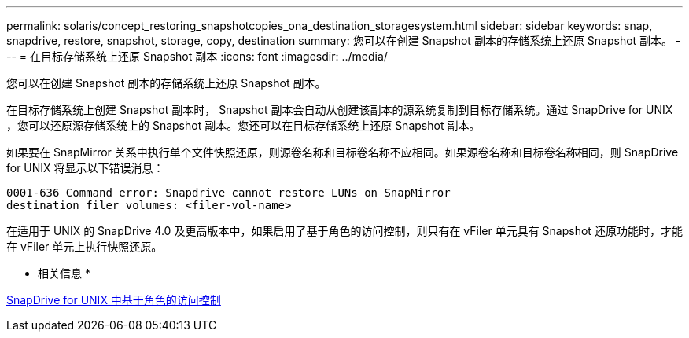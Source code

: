 ---
permalink: solaris/concept_restoring_snapshotcopies_ona_destination_storagesystem.html 
sidebar: sidebar 
keywords: snap, snapdrive, restore, snapshot, storage, copy, destination 
summary: 您可以在创建 Snapshot 副本的存储系统上还原 Snapshot 副本。 
---
= 在目标存储系统上还原 Snapshot 副本
:icons: font
:imagesdir: ../media/


[role="lead"]
您可以在创建 Snapshot 副本的存储系统上还原 Snapshot 副本。

在目标存储系统上创建 Snapshot 副本时， Snapshot 副本会自动从创建该副本的源系统复制到目标存储系统。通过 SnapDrive for UNIX ，您可以还原源存储系统上的 Snapshot 副本。您还可以在目标存储系统上还原 Snapshot 副本。

如果要在 SnapMirror 关系中执行单个文件快照还原，则源卷名称和目标卷名称不应相同。如果源卷名称和目标卷名称相同，则 SnapDrive for UNIX 将显示以下错误消息：

[listing]
----
0001-636 Command error: Snapdrive cannot restore LUNs on SnapMirror
destination filer volumes: <filer-vol-name>
----
在适用于 UNIX 的 SnapDrive 4.0 及更高版本中，如果启用了基于角色的访问控制，则只有在 vFiler 单元具有 Snapshot 还原功能时，才能在 vFiler 单元上执行快照还原。

* 相关信息 *

xref:concept_role_based_access_control_in_snapdrive_for_unix.adoc[SnapDrive for UNIX 中基于角色的访问控制]
